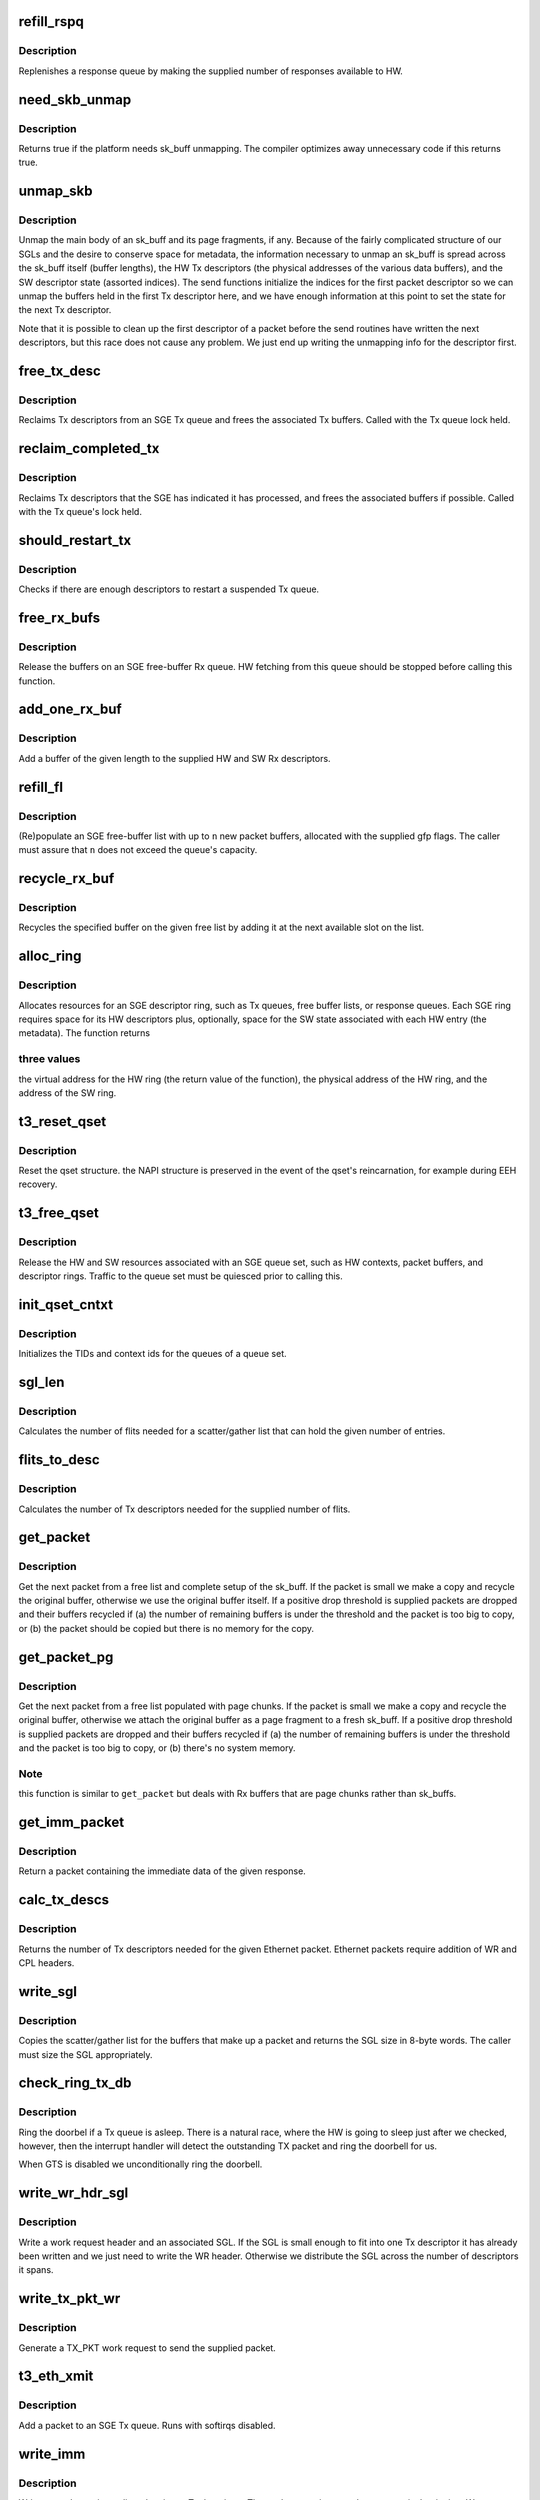 .. -*- coding: utf-8; mode: rst -*-
.. src-file: drivers/net/ethernet/chelsio/cxgb3/sge.c

.. _`refill_rspq`:

refill_rspq
===========

.. c:function:: void refill_rspq(struct adapter *adapter, const struct sge_rspq *q, unsigned int credits)

    replenish an SGE response queue

    :param struct adapter \*adapter:
        the adapter

    :param const struct sge_rspq \*q:
        the response queue to replenish

    :param unsigned int credits:
        how many new responses to make available

.. _`refill_rspq.description`:

Description
-----------

Replenishes a response queue by making the supplied number of responses
available to HW.

.. _`need_skb_unmap`:

need_skb_unmap
==============

.. c:function:: int need_skb_unmap( void)

    does the platform need unmapping of sk_buffs?

    :param  void:
        no arguments

.. _`need_skb_unmap.description`:

Description
-----------

Returns true if the platform needs sk_buff unmapping.  The compiler
optimizes away unnecessary code if this returns true.

.. _`unmap_skb`:

unmap_skb
=========

.. c:function:: void unmap_skb(struct sk_buff *skb, struct sge_txq *q, unsigned int cidx, struct pci_dev *pdev)

    unmap a packet main body and its page fragments

    :param struct sk_buff \*skb:
        the packet

    :param struct sge_txq \*q:
        the Tx queue containing Tx descriptors for the packet

    :param unsigned int cidx:
        index of Tx descriptor

    :param struct pci_dev \*pdev:
        the PCI device

.. _`unmap_skb.description`:

Description
-----------

Unmap the main body of an sk_buff and its page fragments, if any.
Because of the fairly complicated structure of our SGLs and the desire
to conserve space for metadata, the information necessary to unmap an
sk_buff is spread across the sk_buff itself (buffer lengths), the HW Tx
descriptors (the physical addresses of the various data buffers), and
the SW descriptor state (assorted indices).  The send functions
initialize the indices for the first packet descriptor so we can unmap
the buffers held in the first Tx descriptor here, and we have enough
information at this point to set the state for the next Tx descriptor.

Note that it is possible to clean up the first descriptor of a packet
before the send routines have written the next descriptors, but this
race does not cause any problem.  We just end up writing the unmapping
info for the descriptor first.

.. _`free_tx_desc`:

free_tx_desc
============

.. c:function:: void free_tx_desc(struct adapter *adapter, struct sge_txq *q, unsigned int n)

    reclaims Tx descriptors and their buffers

    :param struct adapter \*adapter:
        the adapter

    :param struct sge_txq \*q:
        the Tx queue to reclaim descriptors from

    :param unsigned int n:
        the number of descriptors to reclaim

.. _`free_tx_desc.description`:

Description
-----------

Reclaims Tx descriptors from an SGE Tx queue and frees the associated
Tx buffers.  Called with the Tx queue lock held.

.. _`reclaim_completed_tx`:

reclaim_completed_tx
====================

.. c:function:: unsigned int reclaim_completed_tx(struct adapter *adapter, struct sge_txq *q, unsigned int chunk)

    reclaims completed Tx descriptors

    :param struct adapter \*adapter:
        the adapter

    :param struct sge_txq \*q:
        the Tx queue to reclaim completed descriptors from

    :param unsigned int chunk:
        maximum number of descriptors to reclaim

.. _`reclaim_completed_tx.description`:

Description
-----------

Reclaims Tx descriptors that the SGE has indicated it has processed,
and frees the associated buffers if possible.  Called with the Tx
queue's lock held.

.. _`should_restart_tx`:

should_restart_tx
=================

.. c:function:: int should_restart_tx(const struct sge_txq *q)

    are there enough resources to restart a Tx queue?

    :param const struct sge_txq \*q:
        the Tx queue

.. _`should_restart_tx.description`:

Description
-----------

Checks if there are enough descriptors to restart a suspended Tx queue.

.. _`free_rx_bufs`:

free_rx_bufs
============

.. c:function:: void free_rx_bufs(struct pci_dev *pdev, struct sge_fl *q)

    free the Rx buffers on an SGE free list

    :param struct pci_dev \*pdev:
        the PCI device associated with the adapter

    :param struct sge_fl \*q:
        *undescribed*

.. _`free_rx_bufs.description`:

Description
-----------

Release the buffers on an SGE free-buffer Rx queue.  HW fetching from
this queue should be stopped before calling this function.

.. _`add_one_rx_buf`:

add_one_rx_buf
==============

.. c:function:: int add_one_rx_buf(void *va, unsigned int len, struct rx_desc *d, struct rx_sw_desc *sd, unsigned int gen, struct pci_dev *pdev)

    add a packet buffer to a free-buffer list

    :param void \*va:
        buffer start VA

    :param unsigned int len:
        the buffer length

    :param struct rx_desc \*d:
        the HW Rx descriptor to write

    :param struct rx_sw_desc \*sd:
        the SW Rx descriptor to write

    :param unsigned int gen:
        the generation bit value

    :param struct pci_dev \*pdev:
        the PCI device associated with the adapter

.. _`add_one_rx_buf.description`:

Description
-----------

Add a buffer of the given length to the supplied HW and SW Rx
descriptors.

.. _`refill_fl`:

refill_fl
=========

.. c:function:: int refill_fl(struct adapter *adap, struct sge_fl *q, int n, gfp_t gfp)

    refill an SGE free-buffer list

    :param struct adapter \*adap:
        *undescribed*

    :param struct sge_fl \*q:
        the free-list to refill

    :param int n:
        the number of new buffers to allocate

    :param gfp_t gfp:
        the gfp flags for allocating new buffers

.. _`refill_fl.description`:

Description
-----------

(Re)populate an SGE free-buffer list with up to \ ``n``\  new packet buffers,
allocated with the supplied gfp flags.  The caller must assure that
\ ``n``\  does not exceed the queue's capacity.

.. _`recycle_rx_buf`:

recycle_rx_buf
==============

.. c:function:: void recycle_rx_buf(struct adapter *adap, struct sge_fl *q, unsigned int idx)

    recycle a receive buffer

    :param struct adapter \*adap:
        *undescribed*

    :param struct sge_fl \*q:
        the SGE free list

    :param unsigned int idx:
        index of buffer to recycle

.. _`recycle_rx_buf.description`:

Description
-----------

Recycles the specified buffer on the given free list by adding it at
the next available slot on the list.

.. _`alloc_ring`:

alloc_ring
==========

.. c:function:: void *alloc_ring(struct pci_dev *pdev, size_t nelem, size_t elem_size, size_t sw_size, dma_addr_t *phys, void *metadata)

    allocate resources for an SGE descriptor ring

    :param struct pci_dev \*pdev:
        the PCI device

    :param size_t nelem:
        the number of descriptors

    :param size_t elem_size:
        the size of each descriptor

    :param size_t sw_size:
        the size of the SW state associated with each ring element

    :param dma_addr_t \*phys:
        the physical address of the allocated ring

    :param void \*metadata:
        address of the array holding the SW state for the ring

.. _`alloc_ring.description`:

Description
-----------

Allocates resources for an SGE descriptor ring, such as Tx queues,
free buffer lists, or response queues.  Each SGE ring requires
space for its HW descriptors plus, optionally, space for the SW state
associated with each HW entry (the metadata).  The function returns

.. _`alloc_ring.three-values`:

three values
------------

the virtual address for the HW ring (the return value
of the function), the physical address of the HW ring, and the address
of the SW ring.

.. _`t3_reset_qset`:

t3_reset_qset
=============

.. c:function:: void t3_reset_qset(struct sge_qset *q)

    reset a sge qset

    :param struct sge_qset \*q:
        the queue set

.. _`t3_reset_qset.description`:

Description
-----------

Reset the qset structure.
the NAPI structure is preserved in the event of
the qset's reincarnation, for example during EEH recovery.

.. _`t3_free_qset`:

t3_free_qset
============

.. c:function:: void t3_free_qset(struct adapter *adapter, struct sge_qset *q)

    free the resources of an SGE queue set

    :param struct adapter \*adapter:
        the adapter owning the queue set

    :param struct sge_qset \*q:
        the queue set

.. _`t3_free_qset.description`:

Description
-----------

Release the HW and SW resources associated with an SGE queue set, such
as HW contexts, packet buffers, and descriptor rings.  Traffic to the
queue set must be quiesced prior to calling this.

.. _`init_qset_cntxt`:

init_qset_cntxt
===============

.. c:function:: void init_qset_cntxt(struct sge_qset *qs, unsigned int id)

    initialize an SGE queue set context info

    :param struct sge_qset \*qs:
        the queue set

    :param unsigned int id:
        the queue set id

.. _`init_qset_cntxt.description`:

Description
-----------

Initializes the TIDs and context ids for the queues of a queue set.

.. _`sgl_len`:

sgl_len
=======

.. c:function:: unsigned int sgl_len(unsigned int n)

    calculates the size of an SGL of the given capacity

    :param unsigned int n:
        the number of SGL entries

.. _`sgl_len.description`:

Description
-----------

Calculates the number of flits needed for a scatter/gather list that
can hold the given number of entries.

.. _`flits_to_desc`:

flits_to_desc
=============

.. c:function:: unsigned int flits_to_desc(unsigned int n)

    returns the num of Tx descriptors for the given flits

    :param unsigned int n:
        the number of flits

.. _`flits_to_desc.description`:

Description
-----------

Calculates the number of Tx descriptors needed for the supplied number
of flits.

.. _`get_packet`:

get_packet
==========

.. c:function:: struct sk_buff *get_packet(struct adapter *adap, struct sge_fl *fl, unsigned int len, unsigned int drop_thres)

    return the next ingress packet buffer from a free list

    :param struct adapter \*adap:
        the adapter that received the packet

    :param struct sge_fl \*fl:
        the SGE free list holding the packet

    :param unsigned int len:
        the packet length including any SGE padding

    :param unsigned int drop_thres:
        # of remaining buffers before we start dropping packets

.. _`get_packet.description`:

Description
-----------

Get the next packet from a free list and complete setup of the
sk_buff.  If the packet is small we make a copy and recycle the
original buffer, otherwise we use the original buffer itself.  If a
positive drop threshold is supplied packets are dropped and their
buffers recycled if (a) the number of remaining buffers is under the
threshold and the packet is too big to copy, or (b) the packet should
be copied but there is no memory for the copy.

.. _`get_packet_pg`:

get_packet_pg
=============

.. c:function:: struct sk_buff *get_packet_pg(struct adapter *adap, struct sge_fl *fl, struct sge_rspq *q, unsigned int len, unsigned int drop_thres)

    return the next ingress packet buffer from a free list

    :param struct adapter \*adap:
        the adapter that received the packet

    :param struct sge_fl \*fl:
        the SGE free list holding the packet

    :param struct sge_rspq \*q:
        *undescribed*

    :param unsigned int len:
        the packet length including any SGE padding

    :param unsigned int drop_thres:
        # of remaining buffers before we start dropping packets

.. _`get_packet_pg.description`:

Description
-----------

Get the next packet from a free list populated with page chunks.
If the packet is small we make a copy and recycle the original buffer,
otherwise we attach the original buffer as a page fragment to a fresh
sk_buff.  If a positive drop threshold is supplied packets are dropped
and their buffers recycled if (a) the number of remaining buffers is
under the threshold and the packet is too big to copy, or (b) there's
no system memory.

.. _`get_packet_pg.note`:

Note
----

this function is similar to \ ``get_packet``\  but deals with Rx buffers
that are page chunks rather than sk_buffs.

.. _`get_imm_packet`:

get_imm_packet
==============

.. c:function:: struct sk_buff *get_imm_packet(const struct rsp_desc *resp)

    return the next ingress packet buffer from a response

    :param const struct rsp_desc \*resp:
        the response descriptor containing the packet data

.. _`get_imm_packet.description`:

Description
-----------

Return a packet containing the immediate data of the given response.

.. _`calc_tx_descs`:

calc_tx_descs
=============

.. c:function:: unsigned int calc_tx_descs(const struct sk_buff *skb)

    calculate the number of Tx descriptors for a packet

    :param const struct sk_buff \*skb:
        the packet

.. _`calc_tx_descs.description`:

Description
-----------

Returns the number of Tx descriptors needed for the given Ethernet
packet.  Ethernet packets require addition of WR and CPL headers.

.. _`write_sgl`:

write_sgl
=========

.. c:function:: unsigned int write_sgl(const struct sk_buff *skb, struct sg_ent *sgp, unsigned char *start, unsigned int len, const dma_addr_t *addr)

    populate a scatter/gather list for a packet

    :param const struct sk_buff \*skb:
        the packet

    :param struct sg_ent \*sgp:
        the SGL to populate

    :param unsigned char \*start:
        start address of skb main body data to include in the SGL

    :param unsigned int len:
        length of skb main body data to include in the SGL

    :param const dma_addr_t \*addr:
        the list of the mapped addresses

.. _`write_sgl.description`:

Description
-----------

Copies the scatter/gather list for the buffers that make up a packet
and returns the SGL size in 8-byte words.  The caller must size the SGL
appropriately.

.. _`check_ring_tx_db`:

check_ring_tx_db
================

.. c:function:: void check_ring_tx_db(struct adapter *adap, struct sge_txq *q)

    check and potentially ring a Tx queue's doorbell

    :param struct adapter \*adap:
        the adapter

    :param struct sge_txq \*q:
        the Tx queue

.. _`check_ring_tx_db.description`:

Description
-----------

Ring the doorbel if a Tx queue is asleep.  There is a natural race,
where the HW is going to sleep just after we checked, however,
then the interrupt handler will detect the outstanding TX packet
and ring the doorbell for us.

When GTS is disabled we unconditionally ring the doorbell.

.. _`write_wr_hdr_sgl`:

write_wr_hdr_sgl
================

.. c:function:: void write_wr_hdr_sgl(unsigned int ndesc, struct sk_buff *skb, struct tx_desc *d, unsigned int pidx, const struct sge_txq *q, const struct sg_ent *sgl, unsigned int flits, unsigned int sgl_flits, unsigned int gen, __be32 wr_hi, __be32 wr_lo)

    write a WR header and, optionally, SGL

    :param unsigned int ndesc:
        number of Tx descriptors spanned by the SGL

    :param struct sk_buff \*skb:
        the packet corresponding to the WR

    :param struct tx_desc \*d:
        first Tx descriptor to be written

    :param unsigned int pidx:
        index of above descriptors

    :param const struct sge_txq \*q:
        the SGE Tx queue

    :param const struct sg_ent \*sgl:
        the SGL

    :param unsigned int flits:
        number of flits to the start of the SGL in the first descriptor

    :param unsigned int sgl_flits:
        the SGL size in flits

    :param unsigned int gen:
        the Tx descriptor generation

    :param __be32 wr_hi:
        top 32 bits of WR header based on WR type (big endian)

    :param __be32 wr_lo:
        low 32 bits of WR header based on WR type (big endian)

.. _`write_wr_hdr_sgl.description`:

Description
-----------

Write a work request header and an associated SGL.  If the SGL is
small enough to fit into one Tx descriptor it has already been written
and we just need to write the WR header.  Otherwise we distribute the
SGL across the number of descriptors it spans.

.. _`write_tx_pkt_wr`:

write_tx_pkt_wr
===============

.. c:function:: void write_tx_pkt_wr(struct adapter *adap, struct sk_buff *skb, const struct port_info *pi, unsigned int pidx, unsigned int gen, struct sge_txq *q, unsigned int ndesc, unsigned int compl, const dma_addr_t *addr)

    write a TX_PKT work request

    :param struct adapter \*adap:
        the adapter

    :param struct sk_buff \*skb:
        the packet to send

    :param const struct port_info \*pi:
        the egress interface

    :param unsigned int pidx:
        index of the first Tx descriptor to write

    :param unsigned int gen:
        the generation value to use

    :param struct sge_txq \*q:
        the Tx queue

    :param unsigned int ndesc:
        number of descriptors the packet will occupy

    :param unsigned int compl:
        the value of the COMPL bit to use

    :param const dma_addr_t \*addr:
        *undescribed*

.. _`write_tx_pkt_wr.description`:

Description
-----------

Generate a TX_PKT work request to send the supplied packet.

.. _`t3_eth_xmit`:

t3_eth_xmit
===========

.. c:function:: netdev_tx_t t3_eth_xmit(struct sk_buff *skb, struct net_device *dev)

    add a packet to the Ethernet Tx queue

    :param struct sk_buff \*skb:
        the packet

    :param struct net_device \*dev:
        the egress net device

.. _`t3_eth_xmit.description`:

Description
-----------

Add a packet to an SGE Tx queue.  Runs with softirqs disabled.

.. _`write_imm`:

write_imm
=========

.. c:function:: void write_imm(struct tx_desc *d, struct sk_buff *skb, unsigned int len, unsigned int gen)

    write a packet into a Tx descriptor as immediate data

    :param struct tx_desc \*d:
        the Tx descriptor to write

    :param struct sk_buff \*skb:
        the packet

    :param unsigned int len:
        the length of packet data to write as immediate data

    :param unsigned int gen:
        the generation bit value to write

.. _`write_imm.description`:

Description
-----------

Writes a packet as immediate data into a Tx descriptor.  The packet
contains a work request at its beginning.  We must write the packet
carefully so the SGE doesn't read it accidentally before it's written
in its entirety.

.. _`check_desc_avail`:

check_desc_avail
================

.. c:function:: int check_desc_avail(struct adapter *adap, struct sge_txq *q, struct sk_buff *skb, unsigned int ndesc, unsigned int qid)

    check descriptor availability on a send queue

    :param struct adapter \*adap:
        the adapter

    :param struct sge_txq \*q:
        the send queue

    :param struct sk_buff \*skb:
        the packet needing the descriptors

    :param unsigned int ndesc:
        the number of Tx descriptors needed

    :param unsigned int qid:
        the Tx queue number in its queue set (TXQ_OFLD or TXQ_CTRL)

.. _`check_desc_avail.description`:

Description
-----------

Checks if the requested number of Tx descriptors is available on an
SGE send queue.  If the queue is already suspended or not enough
descriptors are available the packet is queued for later transmission.
Must be called with the Tx queue locked.

Returns 0 if enough descriptors are available, 1 if there aren't
enough descriptors and the packet has been queued, and 2 if the caller
needs to retry because there weren't enough descriptors at the
beginning of the call but some freed up in the mean time.

.. _`reclaim_completed_tx_imm`:

reclaim_completed_tx_imm
========================

.. c:function:: void reclaim_completed_tx_imm(struct sge_txq *q)

    reclaim completed control-queue Tx descs

    :param struct sge_txq \*q:
        the SGE control Tx queue

.. _`reclaim_completed_tx_imm.description`:

Description
-----------

This is a variant of \ :c:func:`reclaim_completed_tx`\  that is used for Tx queues
that send only immediate data (presently just the control queues) and
thus do not have any sk_buffs to release.

.. _`ctrl_xmit`:

ctrl_xmit
=========

.. c:function:: int ctrl_xmit(struct adapter *adap, struct sge_txq *q, struct sk_buff *skb)

    send a packet through an SGE control Tx queue

    :param struct adapter \*adap:
        the adapter

    :param struct sge_txq \*q:
        the control queue

    :param struct sk_buff \*skb:
        the packet

.. _`ctrl_xmit.description`:

Description
-----------

Send a packet through an SGE control Tx queue.  Packets sent through
a control queue must fit entirely as immediate data in a single Tx
descriptor and have no page fragments.

.. _`restart_ctrlq`:

restart_ctrlq
=============

.. c:function:: void restart_ctrlq(unsigned long data)

    restart a suspended control queue

    :param unsigned long data:
        *undescribed*

.. _`restart_ctrlq.description`:

Description
-----------

Resumes transmission on a suspended Tx control queue.

.. _`deferred_unmap_destructor`:

deferred_unmap_destructor
=========================

.. c:function:: void deferred_unmap_destructor(struct sk_buff *skb)

    unmap a packet when it is freed

    :param struct sk_buff \*skb:
        the packet

.. _`deferred_unmap_destructor.description`:

Description
-----------

This is the packet destructor used for Tx packets that need to remain
mapped until they are freed rather than until their Tx descriptors are
freed.

.. _`write_ofld_wr`:

write_ofld_wr
=============

.. c:function:: void write_ofld_wr(struct adapter *adap, struct sk_buff *skb, struct sge_txq *q, unsigned int pidx, unsigned int gen, unsigned int ndesc, const dma_addr_t *addr)

    write an offload work request

    :param struct adapter \*adap:
        the adapter

    :param struct sk_buff \*skb:
        the packet to send

    :param struct sge_txq \*q:
        the Tx queue

    :param unsigned int pidx:
        index of the first Tx descriptor to write

    :param unsigned int gen:
        the generation value to use

    :param unsigned int ndesc:
        number of descriptors the packet will occupy

    :param const dma_addr_t \*addr:
        *undescribed*

.. _`write_ofld_wr.description`:

Description
-----------

Write an offload work request to send the supplied packet.  The packet
data already carry the work request with most fields populated.

.. _`calc_tx_descs_ofld`:

calc_tx_descs_ofld
==================

.. c:function:: unsigned int calc_tx_descs_ofld(const struct sk_buff *skb)

    calculate # of Tx descriptors for an offload packet

    :param const struct sk_buff \*skb:
        the packet

.. _`calc_tx_descs_ofld.description`:

Description
-----------

Returns the number of Tx descriptors needed for the given offload
packet.  These packets are already fully constructed.

.. _`ofld_xmit`:

ofld_xmit
=========

.. c:function:: int ofld_xmit(struct adapter *adap, struct sge_txq *q, struct sk_buff *skb)

    send a packet through an offload queue

    :param struct adapter \*adap:
        the adapter

    :param struct sge_txq \*q:
        the Tx offload queue

    :param struct sk_buff \*skb:
        the packet

.. _`ofld_xmit.description`:

Description
-----------

Send an offload packet through an SGE offload queue.

.. _`restart_offloadq`:

restart_offloadq
================

.. c:function:: void restart_offloadq(unsigned long data)

    restart a suspended offload queue

    :param unsigned long data:
        *undescribed*

.. _`restart_offloadq.description`:

Description
-----------

Resumes transmission on a suspended Tx offload queue.

.. _`queue_set`:

queue_set
=========

.. c:function:: int queue_set(const struct sk_buff *skb)

    return the queue set a packet should use

    :param const struct sk_buff \*skb:
        the packet

.. _`queue_set.description`:

Description
-----------

Maps a packet to the SGE queue set it should use.  The desired queue
set is carried in bits 1-3 in the packet's priority.

.. _`is_ctrl_pkt`:

is_ctrl_pkt
===========

.. c:function:: int is_ctrl_pkt(const struct sk_buff *skb)

    return whether an offload packet is a control packet

    :param const struct sk_buff \*skb:
        the packet

.. _`is_ctrl_pkt.description`:

Description
-----------

Determines whether an offload packet should use an OFLD or a CTRL
Tx queue.  This is indicated by bit 0 in the packet's priority.

.. _`t3_offload_tx`:

t3_offload_tx
=============

.. c:function:: int t3_offload_tx(struct t3cdev *tdev, struct sk_buff *skb)

    send an offload packet

    :param struct t3cdev \*tdev:
        the offload device to send to

    :param struct sk_buff \*skb:
        the packet

.. _`t3_offload_tx.description`:

Description
-----------

Sends an offload packet.  We use the packet priority to select the

.. _`t3_offload_tx.appropriate-tx-queue-as-follows`:

appropriate Tx queue as follows
-------------------------------

bit 0 indicates whether the packet
should be sent as regular or control, bits 1-3 select the queue set.

.. _`offload_enqueue`:

offload_enqueue
===============

.. c:function:: void offload_enqueue(struct sge_rspq *q, struct sk_buff *skb)

    add an offload packet to an SGE offload receive queue

    :param struct sge_rspq \*q:
        the SGE response queue

    :param struct sk_buff \*skb:
        the packet

.. _`offload_enqueue.description`:

Description
-----------

Add a new offload packet to an SGE response queue's offload packet
queue.  If the packet is the first on the queue it schedules the RX
softirq to process the queue.

.. _`deliver_partial_bundle`:

deliver_partial_bundle
======================

.. c:function:: void deliver_partial_bundle(struct t3cdev *tdev, struct sge_rspq *q, struct sk_buff  *skbs, int n)

    deliver a (partial) bundle of Rx offload pkts

    :param struct t3cdev \*tdev:
        the offload device that will be receiving the packets

    :param struct sge_rspq \*q:
        the SGE response queue that assembled the bundle

    :param struct sk_buff  \*skbs:
        the partial bundle

    :param int n:
        the number of packets in the bundle

.. _`deliver_partial_bundle.description`:

Description
-----------

Delivers a (partial) bundle of Rx offload packets to an offload device.

.. _`ofld_poll`:

ofld_poll
=========

.. c:function:: int ofld_poll(struct napi_struct *napi, int budget)

    NAPI handler for offload packets in interrupt mode

    :param struct napi_struct \*napi:
        *undescribed*

    :param int budget:
        polling budget

.. _`ofld_poll.description`:

Description
-----------

The NAPI handler for offload packets when a response queue is serviced
by the hard interrupt handler, i.e., when it's operating in non-polling
mode.  Creates small packet batches and sends them through the offload
receive handler.  Batches need to be of modest size as we do prefetches
on the packets in each.

.. _`rx_offload`:

rx_offload
==========

.. c:function:: int rx_offload(struct t3cdev *tdev, struct sge_rspq *rq, struct sk_buff *skb, struct sk_buff  *rx_gather, unsigned int gather_idx)

    process a received offload packet

    :param struct t3cdev \*tdev:
        the offload device receiving the packet

    :param struct sge_rspq \*rq:
        the response queue that received the packet

    :param struct sk_buff \*skb:
        the packet

    :param struct sk_buff  \*rx_gather:
        a gather list of packets if we are building a bundle

    :param unsigned int gather_idx:
        index of the next available slot in the bundle

.. _`rx_offload.description`:

Description
-----------

Process an ingress offload pakcet and add it to the offload ingress
queue.  Returns the index of the next available slot in the bundle.

.. _`restart_tx`:

restart_tx
==========

.. c:function:: void restart_tx(struct sge_qset *qs)

    check whether to restart suspended Tx queues

    :param struct sge_qset \*qs:
        the queue set to resume

.. _`restart_tx.description`:

Description
-----------

Restarts suspended Tx queues of an SGE queue set if they have enough
free resources to resume operation.

.. _`cxgb3_arp_process`:

cxgb3_arp_process
=================

.. c:function:: void cxgb3_arp_process(struct port_info *pi, struct sk_buff *skb)

    process an ARP request probing a private IP address

    :param struct port_info \*pi:
        *undescribed*

    :param struct sk_buff \*skb:
        the skbuff containing the ARP request

.. _`cxgb3_arp_process.description`:

Description
-----------

Check if the ARP request is probing the private IP address
dedicated to iSCSI, generate an ARP reply if so.

.. _`rx_eth`:

rx_eth
======

.. c:function:: void rx_eth(struct adapter *adap, struct sge_rspq *rq, struct sk_buff *skb, int pad, int lro)

    process an ingress ethernet packet

    :param struct adapter \*adap:
        the adapter

    :param struct sge_rspq \*rq:
        the response queue that received the packet

    :param struct sk_buff \*skb:
        the packet

    :param int pad:
        amount of padding at the start of the buffer

    :param int lro:
        *undescribed*

.. _`rx_eth.description`:

Description
-----------

Process an ingress ethernet pakcet and deliver it to the stack.
The padding is 2 if the packet was delivered in an Rx buffer and 0
if it was immediate data in a response.

.. _`lro_add_page`:

lro_add_page
============

.. c:function:: void lro_add_page(struct adapter *adap, struct sge_qset *qs, struct sge_fl *fl, int len, int complete)

    add a page chunk to an LRO session

    :param struct adapter \*adap:
        the adapter

    :param struct sge_qset \*qs:
        the associated queue set

    :param struct sge_fl \*fl:
        the free list containing the page chunk to add

    :param int len:
        packet length

    :param int complete:
        Indicates the last fragment of a frame

.. _`lro_add_page.description`:

Description
-----------

Add a received packet contained in a page chunk to an existing LRO
session.

.. _`handle_rsp_cntrl_info`:

handle_rsp_cntrl_info
=====================

.. c:function:: void handle_rsp_cntrl_info(struct sge_qset *qs, u32 flags)

    handles control information in a response

    :param struct sge_qset \*qs:
        the queue set corresponding to the response

    :param u32 flags:
        the response control flags

.. _`handle_rsp_cntrl_info.description`:

Description
-----------

Handles the control information of an SGE response, such as GTS
indications and completion credits for the queue set's Tx queues.
HW coalesces credits, we don't do any extra SW coalescing.

.. _`check_ring_db`:

check_ring_db
=============

.. c:function:: void check_ring_db(struct adapter *adap, struct sge_qset *qs, unsigned int sleeping)

    check if we need to ring any doorbells

    :param struct adapter \*adap:
        *undescribed*

    :param struct sge_qset \*qs:
        the queue set whose Tx queues are to be examined

    :param unsigned int sleeping:
        indicates which Tx queue sent GTS

.. _`check_ring_db.description`:

Description
-----------

Checks if some of a queue set's Tx queues need to ring their doorbells
to resume transmission after idling while they still have unprocessed
descriptors.

.. _`is_new_response`:

is_new_response
===============

.. c:function:: int is_new_response(const struct rsp_desc *r, const struct sge_rspq *q)

    check if a response is newly written

    :param const struct rsp_desc \*r:
        the response descriptor

    :param const struct sge_rspq \*q:
        the response queue

.. _`is_new_response.description`:

Description
-----------

Returns true if a response descriptor contains a yet unprocessed
response.

.. _`process_responses`:

process_responses
=================

.. c:function:: int process_responses(struct adapter *adap, struct sge_qset *qs, int budget)

    process responses from an SGE response queue

    :param struct adapter \*adap:
        the adapter

    :param struct sge_qset \*qs:
        the queue set to which the response queue belongs

    :param int budget:
        how many responses can be processed in this round

.. _`process_responses.description`:

Description
-----------

Process responses from an SGE response queue up to the supplied budget.
Responses include received packets as well as credits and other events
for the queues that belong to the response queue's queue set.
A negative budget is effectively unlimited.

Additionally choose the interrupt holdoff time for the next interrupt
on this queue.  If the system is under memory shortage use a fairly
long delay to help recovery.

.. _`napi_rx_handler`:

napi_rx_handler
===============

.. c:function:: int napi_rx_handler(struct napi_struct *napi, int budget)

    the NAPI handler for Rx processing

    :param struct napi_struct \*napi:
        the napi instance

    :param int budget:
        how many packets we can process in this round

.. _`napi_rx_handler.description`:

Description
-----------

Handler for new data events when using NAPI.

.. _`process_pure_responses`:

process_pure_responses
======================

.. c:function:: int process_pure_responses(struct adapter *adap, struct sge_qset *qs, struct rsp_desc *r)

    process pure responses from a response queue

    :param struct adapter \*adap:
        the adapter

    :param struct sge_qset \*qs:
        the queue set owning the response queue

    :param struct rsp_desc \*r:
        the first pure response to process

.. _`process_pure_responses.description`:

Description
-----------

A simpler version of \ :c:func:`process_responses`\  that handles only pure (i.e.,
non data-carrying) responses.  Such respones are too light-weight to
justify calling a softirq under NAPI, so we handle them specially in
the interrupt handler.  The function is called with a pointer to a
response, which the caller must ensure is a valid pure response.

Returns 1 if it encounters a valid data-carrying response, 0 otherwise.

.. _`handle_responses`:

handle_responses
================

.. c:function:: int handle_responses(struct adapter *adap, struct sge_rspq *q)

    decide what to do with new responses in NAPI mode

    :param struct adapter \*adap:
        the adapter

    :param struct sge_rspq \*q:
        the response queue

.. _`handle_responses.description`:

Description
-----------

This is used by the NAPI interrupt handlers to decide what to do with
new SGE responses.  If there are no new responses it returns -1.  If
there are new responses and they are pure (i.e., non-data carrying)
it handles them straight in hard interrupt context as they are very
cheap and don't deliver any packets.  Finally, if there are any data
signaling responses it schedules the NAPI handler.  Returns 1 if it
schedules NAPI, 0 if all new responses were pure.

The caller must ascertain NAPI is not already running.

.. _`t3_intr_handler`:

t3_intr_handler
===============

.. c:function:: irq_handler_t t3_intr_handler(struct adapter *adap, int polling)

    select the top-level interrupt handler

    :param struct adapter \*adap:
        the adapter

    :param int polling:
        whether using NAPI to service response queues

.. _`t3_intr_handler.description`:

Description
-----------

Selects the top-level interrupt handler based on the type of interrupts
(MSI-X, MSI, or legacy) and whether NAPI will be used to service the
response queues.

.. _`t3_sge_err_intr_handler`:

t3_sge_err_intr_handler
=======================

.. c:function:: void t3_sge_err_intr_handler(struct adapter *adapter)

    SGE async event interrupt handler

    :param struct adapter \*adapter:
        the adapter

.. _`t3_sge_err_intr_handler.description`:

Description
-----------

Interrupt handler for SGE asynchronous (non-data) events.

.. _`sge_timer_tx`:

sge_timer_tx
============

.. c:function:: void sge_timer_tx(struct timer_list *t)

    perform periodic maintenance of an SGE qset

    :param struct timer_list \*t:
        *undescribed*

.. _`sge_timer_tx.description`:

Description
-----------

Runs periodically from a timer to perform maintenance of an SGE queue
set.  It performs two tasks:

Cleans up any completed Tx descriptors that may still be pending.
Normal descriptor cleanup happens when new packets are added to a Tx
queue so this timer is relatively infrequent and does any cleanup only
if the Tx queue has not seen any new packets in a while.  We make a
best effort attempt to reclaim descriptors, in that we don't wait
around if we cannot get a queue's lock (which most likely is because
someone else is queueing new packets and so will also handle the clean
up).  Since control queues use immediate data exclusively we don't
bother cleaning them up here.

.. _`sge_timer_rx`:

sge_timer_rx
============

.. c:function:: void sge_timer_rx(struct timer_list *t)

    perform periodic maintenance of an SGE qset

    :param struct timer_list \*t:
        *undescribed*

.. _`sge_timer_rx.description`:

Description
-----------

a) Replenishes Rx queues that have run out due to memory shortage.
Normally new Rx buffers are added when existing ones are consumed but
when out of memory a queue can become empty.  We try to add only a few
buffers here, the queue will be replenished fully as these new buffers
are used up if memory shortage has subsided.

b) Return coalesced response queue credits in case a response queue is
starved.

.. _`t3_update_qset_coalesce`:

t3_update_qset_coalesce
=======================

.. c:function:: void t3_update_qset_coalesce(struct sge_qset *qs, const struct qset_params *p)

    update coalescing settings for a queue set

    :param struct sge_qset \*qs:
        the SGE queue set

    :param const struct qset_params \*p:
        new queue set parameters

.. _`t3_update_qset_coalesce.description`:

Description
-----------

Update the coalescing settings for an SGE queue set.  Nothing is done
if the queue set is not initialized yet.

.. _`t3_sge_alloc_qset`:

t3_sge_alloc_qset
=================

.. c:function:: int t3_sge_alloc_qset(struct adapter *adapter, unsigned int id, int nports, int irq_vec_idx, const struct qset_params *p, int ntxq, struct net_device *dev, struct netdev_queue *netdevq)

    initialize an SGE queue set

    :param struct adapter \*adapter:
        the adapter

    :param unsigned int id:
        the queue set id

    :param int nports:
        how many Ethernet ports will be using this queue set

    :param int irq_vec_idx:
        the IRQ vector index for response queue interrupts

    :param const struct qset_params \*p:
        configuration parameters for this queue set

    :param int ntxq:
        number of Tx queues for the queue set

    :param struct net_device \*dev:
        *undescribed*

    :param struct netdev_queue \*netdevq:
        net device TX queue associated with this queue set

.. _`t3_sge_alloc_qset.description`:

Description
-----------

Allocate resources and initialize an SGE queue set.  A queue set
comprises a response queue, two Rx free-buffer queues, and up to 3
Tx queues.  The Tx queues are assigned roles in the order Ethernet
queue, offload queue, and control queue.

.. _`t3_start_sge_timers`:

t3_start_sge_timers
===================

.. c:function:: void t3_start_sge_timers(struct adapter *adap)

    start SGE timer call backs

    :param struct adapter \*adap:
        the adapter

.. _`t3_start_sge_timers.description`:

Description
-----------

Starts each SGE queue set's timer call back

.. _`t3_stop_sge_timers`:

t3_stop_sge_timers
==================

.. c:function:: void t3_stop_sge_timers(struct adapter *adap)

    stop SGE timer call backs

    :param struct adapter \*adap:
        the adapter

.. _`t3_stop_sge_timers.description`:

Description
-----------

Stops each SGE queue set's timer call back

.. _`t3_free_sge_resources`:

t3_free_sge_resources
=====================

.. c:function:: void t3_free_sge_resources(struct adapter *adap)

    free SGE resources

    :param struct adapter \*adap:
        the adapter

.. _`t3_free_sge_resources.description`:

Description
-----------

Frees resources used by the SGE queue sets.

.. _`t3_sge_start`:

t3_sge_start
============

.. c:function:: void t3_sge_start(struct adapter *adap)

    enable SGE

    :param struct adapter \*adap:
        the adapter

.. _`t3_sge_start.description`:

Description
-----------

Enables the SGE for DMAs.  This is the last step in starting packet
transfers.

.. _`t3_sge_stop`:

t3_sge_stop
===========

.. c:function:: void t3_sge_stop(struct adapter *adap)

    disable SGE operation

    :param struct adapter \*adap:
        the adapter

.. _`t3_sge_stop.description`:

Description
-----------

Disables the DMA engine.  This can be called in emeregencies (e.g.,
from error interrupts) or from normal process context.  In the latter
case it also disables any pending queue restart tasklets.  Note that
if it is called in interrupt context it cannot disable the restart
tasklets as it cannot wait, however the tasklets will have no effect
since the doorbells are disabled and the driver will call this again
later from process context, at which time the tasklets will be stopped
if they are still running.

.. _`t3_sge_init`:

t3_sge_init
===========

.. c:function:: void t3_sge_init(struct adapter *adap, struct sge_params *p)

    initialize SGE

    :param struct adapter \*adap:
        the adapter

    :param struct sge_params \*p:
        the SGE parameters

.. _`t3_sge_init.description`:

Description
-----------

Performs SGE initialization needed every time after a chip reset.
We do not initialize any of the queue sets here, instead the driver
top-level must request those individually.  We also do not enable DMA
here, that should be done after the queues have been set up.

.. _`t3_sge_prep`:

t3_sge_prep
===========

.. c:function:: void t3_sge_prep(struct adapter *adap, struct sge_params *p)

    one-time SGE initialization

    :param struct adapter \*adap:
        the associated adapter

    :param struct sge_params \*p:
        SGE parameters

.. _`t3_sge_prep.description`:

Description
-----------

Performs one-time initialization of SGE SW state.  Includes determining
defaults for the assorted SGE parameters, which admins can change until
they are used to initialize the SGE.

.. This file was automatic generated / don't edit.

